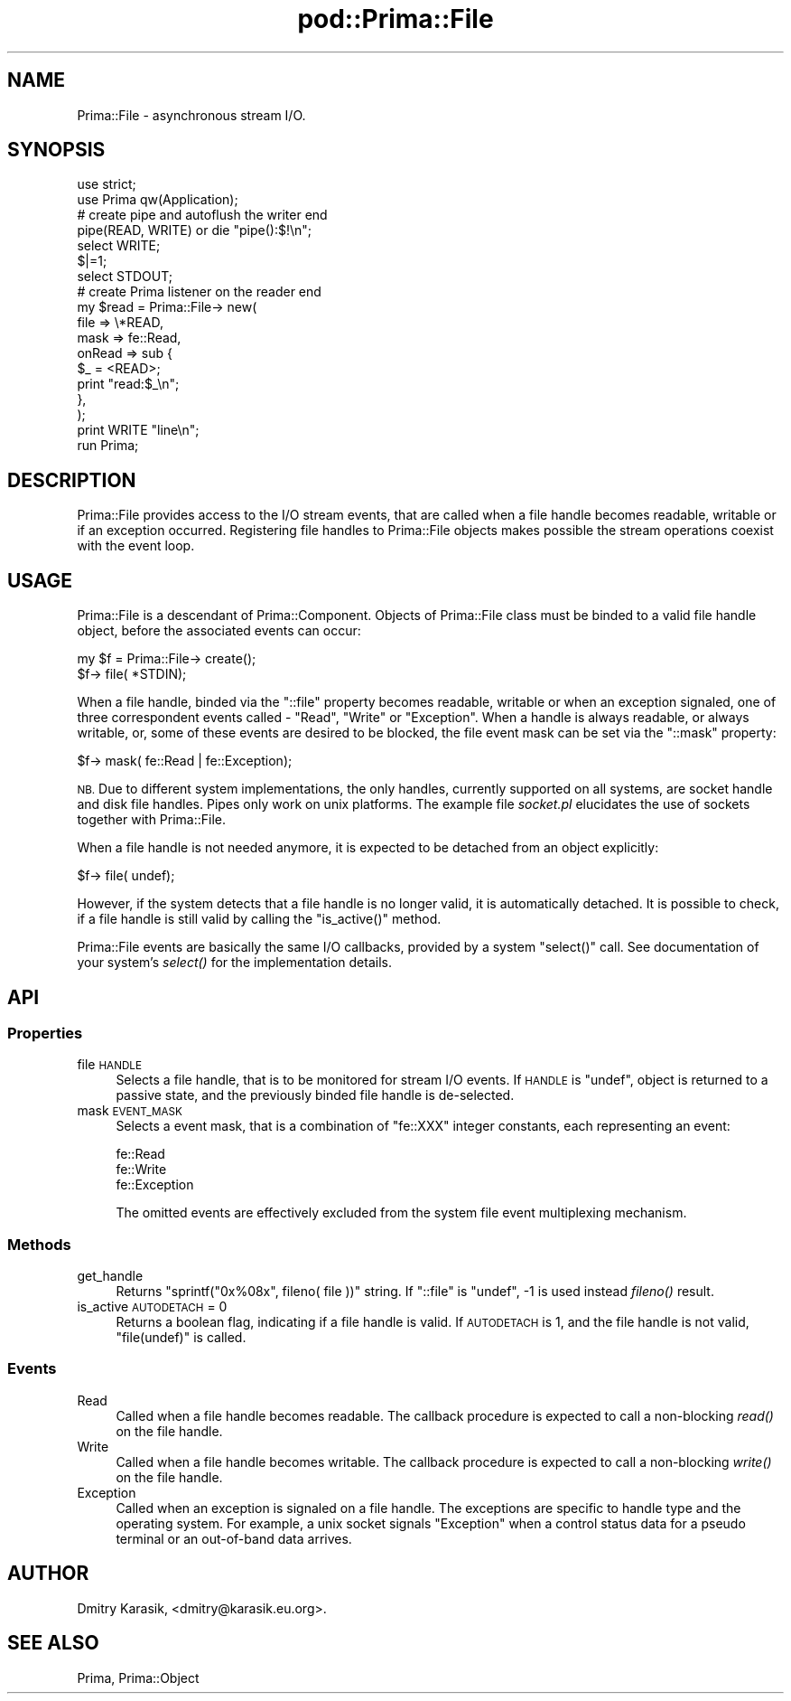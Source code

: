 .\" Automatically generated by Pod::Man 2.28 (Pod::Simple 3.29)
.\"
.\" Standard preamble:
.\" ========================================================================
.de Sp \" Vertical space (when we can't use .PP)
.if t .sp .5v
.if n .sp
..
.de Vb \" Begin verbatim text
.ft CW
.nf
.ne \\$1
..
.de Ve \" End verbatim text
.ft R
.fi
..
.\" Set up some character translations and predefined strings.  \*(-- will
.\" give an unbreakable dash, \*(PI will give pi, \*(L" will give a left
.\" double quote, and \*(R" will give a right double quote.  \*(C+ will
.\" give a nicer C++.  Capital omega is used to do unbreakable dashes and
.\" therefore won't be available.  \*(C` and \*(C' expand to `' in nroff,
.\" nothing in troff, for use with C<>.
.tr \(*W-
.ds C+ C\v'-.1v'\h'-1p'\s-2+\h'-1p'+\s0\v'.1v'\h'-1p'
.ie n \{\
.    ds -- \(*W-
.    ds PI pi
.    if (\n(.H=4u)&(1m=24u) .ds -- \(*W\h'-12u'\(*W\h'-12u'-\" diablo 10 pitch
.    if (\n(.H=4u)&(1m=20u) .ds -- \(*W\h'-12u'\(*W\h'-8u'-\"  diablo 12 pitch
.    ds L" ""
.    ds R" ""
.    ds C` ""
.    ds C' ""
'br\}
.el\{\
.    ds -- \|\(em\|
.    ds PI \(*p
.    ds L" ``
.    ds R" ''
.    ds C`
.    ds C'
'br\}
.\"
.\" Escape single quotes in literal strings from groff's Unicode transform.
.ie \n(.g .ds Aq \(aq
.el       .ds Aq '
.\"
.\" If the F register is turned on, we'll generate index entries on stderr for
.\" titles (.TH), headers (.SH), subsections (.SS), items (.Ip), and index
.\" entries marked with X<> in POD.  Of course, you'll have to process the
.\" output yourself in some meaningful fashion.
.\"
.\" Avoid warning from groff about undefined register 'F'.
.de IX
..
.nr rF 0
.if \n(.g .if rF .nr rF 1
.if (\n(rF:(\n(.g==0)) \{
.    if \nF \{
.        de IX
.        tm Index:\\$1\t\\n%\t"\\$2"
..
.        if !\nF==2 \{
.            nr % 0
.            nr F 2
.        \}
.    \}
.\}
.rr rF
.\"
.\" Accent mark definitions (@(#)ms.acc 1.5 88/02/08 SMI; from UCB 4.2).
.\" Fear.  Run.  Save yourself.  No user-serviceable parts.
.    \" fudge factors for nroff and troff
.if n \{\
.    ds #H 0
.    ds #V .8m
.    ds #F .3m
.    ds #[ \f1
.    ds #] \fP
.\}
.if t \{\
.    ds #H ((1u-(\\\\n(.fu%2u))*.13m)
.    ds #V .6m
.    ds #F 0
.    ds #[ \&
.    ds #] \&
.\}
.    \" simple accents for nroff and troff
.if n \{\
.    ds ' \&
.    ds ` \&
.    ds ^ \&
.    ds , \&
.    ds ~ ~
.    ds /
.\}
.if t \{\
.    ds ' \\k:\h'-(\\n(.wu*8/10-\*(#H)'\'\h"|\\n:u"
.    ds ` \\k:\h'-(\\n(.wu*8/10-\*(#H)'\`\h'|\\n:u'
.    ds ^ \\k:\h'-(\\n(.wu*10/11-\*(#H)'^\h'|\\n:u'
.    ds , \\k:\h'-(\\n(.wu*8/10)',\h'|\\n:u'
.    ds ~ \\k:\h'-(\\n(.wu-\*(#H-.1m)'~\h'|\\n:u'
.    ds / \\k:\h'-(\\n(.wu*8/10-\*(#H)'\z\(sl\h'|\\n:u'
.\}
.    \" troff and (daisy-wheel) nroff accents
.ds : \\k:\h'-(\\n(.wu*8/10-\*(#H+.1m+\*(#F)'\v'-\*(#V'\z.\h'.2m+\*(#F'.\h'|\\n:u'\v'\*(#V'
.ds 8 \h'\*(#H'\(*b\h'-\*(#H'
.ds o \\k:\h'-(\\n(.wu+\w'\(de'u-\*(#H)/2u'\v'-.3n'\*(#[\z\(de\v'.3n'\h'|\\n:u'\*(#]
.ds d- \h'\*(#H'\(pd\h'-\w'~'u'\v'-.25m'\f2\(hy\fP\v'.25m'\h'-\*(#H'
.ds D- D\\k:\h'-\w'D'u'\v'-.11m'\z\(hy\v'.11m'\h'|\\n:u'
.ds th \*(#[\v'.3m'\s+1I\s-1\v'-.3m'\h'-(\w'I'u*2/3)'\s-1o\s+1\*(#]
.ds Th \*(#[\s+2I\s-2\h'-\w'I'u*3/5'\v'-.3m'o\v'.3m'\*(#]
.ds ae a\h'-(\w'a'u*4/10)'e
.ds Ae A\h'-(\w'A'u*4/10)'E
.    \" corrections for vroff
.if v .ds ~ \\k:\h'-(\\n(.wu*9/10-\*(#H)'\s-2\u~\d\s+2\h'|\\n:u'
.if v .ds ^ \\k:\h'-(\\n(.wu*10/11-\*(#H)'\v'-.4m'^\v'.4m'\h'|\\n:u'
.    \" for low resolution devices (crt and lpr)
.if \n(.H>23 .if \n(.V>19 \
\{\
.    ds : e
.    ds 8 ss
.    ds o a
.    ds d- d\h'-1'\(ga
.    ds D- D\h'-1'\(hy
.    ds th \o'bp'
.    ds Th \o'LP'
.    ds ae ae
.    ds Ae AE
.\}
.rm #[ #] #H #V #F C
.\" ========================================================================
.\"
.IX Title "pod::Prima::File 3"
.TH pod::Prima::File 3 "2015-01-08" "perl v5.18.4" "User Contributed Perl Documentation"
.\" For nroff, turn off justification.  Always turn off hyphenation; it makes
.\" way too many mistakes in technical documents.
.if n .ad l
.nh
.SH "NAME"
Prima::File \- asynchronous stream I/O.
.SH "SYNOPSIS"
.IX Header "SYNOPSIS"
.Vb 2
\&  use strict;
\&  use Prima qw(Application);
\&
\&  # create pipe and autoflush the writer end
\&  pipe(READ, WRITE) or die "pipe():$!\en"; 
\&  select WRITE;
\&  $|=1;
\&  select STDOUT;
\&
\&  # create Prima listener on the reader end
\&  my $read = Prima::File\-> new(
\&      file => \e*READ,
\&      mask => fe::Read,
\&      onRead => sub {
\&         $_ = <READ>;
\&         print "read:$_\en";
\&      },
\&  );
\&
\&  print WRITE "line\en";
\&  run Prima;
.Ve
.SH "DESCRIPTION"
.IX Header "DESCRIPTION"
Prima::File provides access to the I/O stream events,
that are called when a file handle becomes readable, writable
or if an exception occurred. Registering file handles to Prima::File
objects makes possible the stream operations coexist with the event loop.
.SH "USAGE"
.IX Header "USAGE"
Prima::File is a descendant of Prima::Component.
Objects of Prima::File class must be binded to a valid file handle object,
before the associated events can occur:
.PP
.Vb 2
\&  my $f = Prima::File\-> create();
\&  $f\-> file( *STDIN);
.Ve
.PP
When a file handle, binded via the \f(CW\*(C`::file\*(C'\fR property becomes readable,
writable or when an exception signaled, one of three correspondent
events called \- \f(CW\*(C`Read\*(C'\fR, \f(CW\*(C`Write\*(C'\fR or \f(CW\*(C`Exception\*(C'\fR. When a handle is
always readable, or always writable, or, some of these events are
desired to be blocked, the file event mask can be set via the \f(CW\*(C`::mask\*(C'\fR
property:
.PP
.Vb 1
\&  $f\-> mask( fe::Read | fe::Exception);
.Ve
.PP
\&\s-1NB.\s0 Due to different system implementations, the only handles,
currently supported on all systems, are socket handle and disk file 
handles. Pipes only work on unix platforms. The example file \fIsocket.pl\fR
elucidates the use of sockets together with Prima::File.
.PP
When a file handle is not needed anymore, it is expected to
be detached from an object explicitly:
.PP
.Vb 1
\&  $f\-> file( undef);
.Ve
.PP
However, if the system detects that a file handle is no longer valid,
it is automatically detached. It is possible to check, if a file handle
is still valid by calling the \f(CW\*(C`is_active()\*(C'\fR method.
.PP
Prima::File events are basically the same I/O callbacks, provided by
a system \f(CW\*(C`select()\*(C'\fR call. See documentation of your system's \fIselect()\fR
for the implementation details.
.SH "API"
.IX Header "API"
.SS "Properties"
.IX Subsection "Properties"
.IP "file \s-1HANDLE\s0" 4
.IX Item "file HANDLE"
Selects a file handle, that is to be monitored for stream I/O events.
If \s-1HANDLE\s0 is \f(CW\*(C`undef\*(C'\fR, object is returned to a passive state, and
the previously binded file handle is de-selected.
.IP "mask \s-1EVENT_MASK\s0" 4
.IX Item "mask EVENT_MASK"
Selects a event mask, that is a combination of \f(CW\*(C`fe::XXX\*(C'\fR integer constants,
each representing an event:
.Sp
.Vb 3
\&   fe::Read
\&   fe::Write
\&   fe::Exception
.Ve
.Sp
The omitted events are effectively excluded from the system file event
multiplexing mechanism.
.SS "Methods"
.IX Subsection "Methods"
.IP "get_handle" 4
.IX Item "get_handle"
Returns \f(CW\*(C`sprintf("0x%08x", fileno( file ))\*(C'\fR string.
If \f(CW\*(C`::file\*(C'\fR is \f(CW\*(C`undef\*(C'\fR, \-1 is used instead \fIfileno()\fR result.
.IP "is_active \s-1AUTODETACH\s0 = 0" 4
.IX Item "is_active AUTODETACH = 0"
Returns a boolean flag, indicating if a file handle is valid.
If \s-1AUTODETACH\s0 is 1, and the file handle is not valid, 
\&\f(CW\*(C`file(undef)\*(C'\fR is called.
.SS "Events"
.IX Subsection "Events"
.IP "Read" 4
.IX Item "Read"
Called when a file handle becomes readable. The callback procedure
is expected to call a non-blocking \fIread()\fR on the file handle.
.IP "Write" 4
.IX Item "Write"
Called when a file handle becomes writable. The callback procedure
is expected to call a non-blocking \fIwrite()\fR on the file handle.
.IP "Exception" 4
.IX Item "Exception"
Called when an exception is signaled on a file handle.
The exceptions are specific to handle type and the operating system.
For example, a unix socket signals \f(CW\*(C`Exception\*(C'\fR when a control status 
data for a pseudo terminal or an out-of-band data arrives.
.SH "AUTHOR"
.IX Header "AUTHOR"
Dmitry Karasik, <dmitry@karasik.eu.org>.
.SH "SEE ALSO"
.IX Header "SEE ALSO"
Prima, Prima::Object
